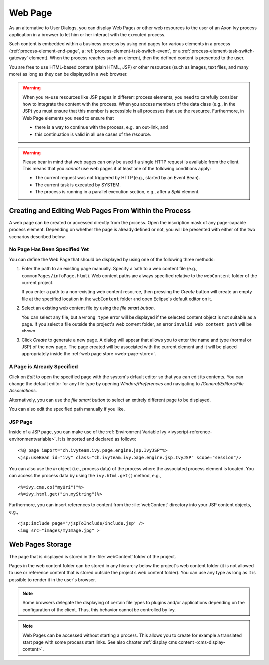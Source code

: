 .. _user-interface-web-page:

Web Page
========

As an alternative to User Dialogs, you can display Web Pages or other
web resources to the user of an Axon Ivy process application in a
browser to let him or her interact with the executed process.

Such content is embedded within a business process by using end pages for
various elements in a process (:ref:`process-element-end-page`, a
:ref:`process-element-task-switch-event`, or a
:ref:`process-element-task-switch-gateway` element). When the process reaches
such an element, then the defined content is presented to the user.

You are free to use HTML-based content (plain HTML, JSP) or other
resources (such as images, text files, and many more) as long as
they can be displayed in a web browser.

.. warning::

   When you re-use resources like JSP pages in different process
   elements, you need to carefully consider how to integrate the content
   with the process. When you access members of the data class (e.g., in
   the JSP) you must ensure that this member is accessible in all
   processes that use the resource. Furthermore, in Web Page elements
   you need to ensure that
   
   * there is a way to continue with the process, e.g., an out-link, and 
   * this continuation is valid in all use cases of the resource.

.. warning::

   Please bear in mind that web pages can only be used if a single HTTP
   request is available from the client. This means that you *cannot*
   use web pages if at least one of the following conditions apply:

   -  The current request was not triggered by HTTP (e.g., started by an
      Event Bean).

   -  The current task is executed by SYSTEM.

   -  The process is running in a parallel execution section, e.g., after
      a *Split* element.


.. _user-interface-web-page-creating:

Creating and Editing Web Pages From Within the Process
~~~~~~~~~~~~~~~~~~~~~~~~~~~~~~~~~~~~~~~~~~~~~~~~~~~~~~

A web page can be created or accessed directly from the process. Open
the inscription mask of any page-capable process element. Depending on
whether the page is already defined or not, you will be presented with
either of the two scenarios described below.

No Page Has Been Specified Yet
^^^^^^^^^^^^^^^^^^^^^^^^^^^^^^

|image0|

|image1|

You can define the Web Page that should be displayed by using one of the
following three methods:

1. Enter the path to an existing page manually. Specify a path to a web content
   file (e.g., ``commonPages/infoPage.html``). Web content paths are always
   specified relative to the ``webContent`` folder of the current project.

   If you enter a path to a non-existing web content resource, then pressing the
   *Create* button will create an empty file at the specified location in the
   ``webContent`` folder and open Eclipse's default editor on it.

2. Select an existing web content file by using the *file smart button*.

   You can select any file, but a ``wrong type`` error will be displayed if the
   selected content object is not suitable as a page. If you select a file
   outside the project's web content folder, an error ``invalid web content
   path`` will be shown.

3. Click *Create* to generate a new page. A dialog will appear that allows you
   to enter the name and type (normal or JSP) of the new page. The page created
   will be associated with the current element and it will be placed
   appropriately inside the :ref:`web page store <web-page-store>`.


A Page is Already Specified
^^^^^^^^^^^^^^^^^^^^^^^^^^^

|image2|

Click on *Edit* to open the specified page with the system's default editor so
that you can edit its contents. You can change the default editor for any file
type by opening *Window/Preferences* and navigating to */General/Editors/File
Associations*.

Alternatively, you can use the *file smart button* to select an entirely
different page to be displayed.

You can also edit the specified path manually if you like.


JSP Page
^^^^^^^^

Inside of a JSP page, you can make use of the
:ref:`Environment Variable Ivy <ivyscript-reference-environmentvariable>`.
It is imported and declared as follows:

::

       <%@ page import="ch.ivyteam.ivy.page.engine.jsp.IvyJSP"%>
       <jsp:useBean id="ivy" class="ch.ivyteam.ivy.page.engine.jsp.IvyJSP" scope="session"/>

You can also use the *in* object (i.e., process data) of the process where the
associated process element is located. You can access the process data by using
the ``ivy.html.get()`` method, e.g., 

::

       <%=ivy.cms.co("myUri")"%>
       <%=ivy.html.get("in.myString")%>

Furthermore, you can insert references to content from the :file:`webContent` directory
into your JSP content objects, e.g., 

::

       <jsp:include page="/jspToInclude/include.jsp" />
       <img src="images/myImage.jpg" >



.. _web-page-store:

Web Pages Storage
~~~~~~~~~~~~~~~~~

The page that is displayed is stored in the :file:`webContent` folder
of the project.

Pages in the web content folder can be stored in any hierarchy below the
project's web content folder (it is not allowed to use or reference content that
is stored outside the project's web content folder). You can use any type as
long as it is possible to render it in the user's browser.

.. note::

   Some browsers delegate the displaying of certain file types to plugins and/or
   applications depending on the configuration of the client. Thus, this behavior
   cannot be controlled by Ivy.


.. |image0| image:: /_images/user-interface-html/create-new-page.png
.. |image1| image:: /_images/user-interface-html/create-new-page-web-content.png
.. |image2| image:: /_images/user-interface-html/edit-existing-page.png


.. note::

   Web Pages can be accessed without starting a process. This allows you
   to create for example a translated start page with some process start
   links. See also chapter :ref:`display cms content <cms-display-content>`.
